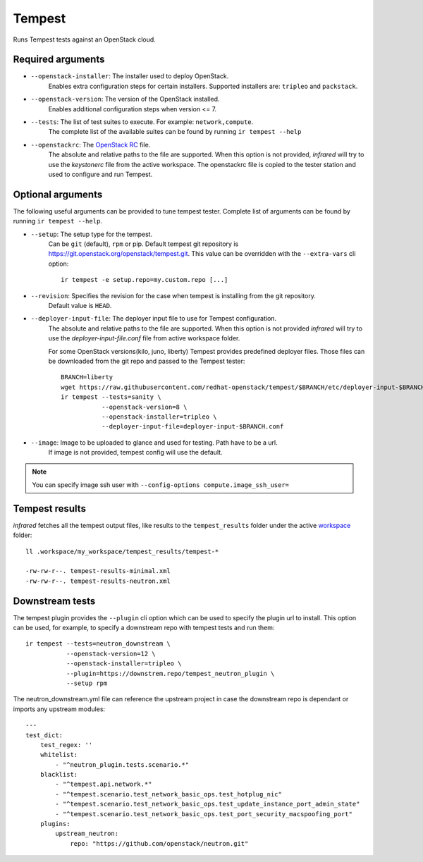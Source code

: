 Tempest
=======

Runs Tempest tests against an OpenStack cloud.

Required arguments
------------------

* ``--openstack-installer``: The installer used to deploy OpenStack.
    Enables extra configuration steps for certain installers. Supported installers are: ``tripleo`` and ``packstack``.

* ``--openstack-version``: The version of the OpenStack installed.
    Enables additional configuration steps when version <= 7.

* ``--tests``: The list of test suites to execute. For example: ``network,compute``.
    The complete list of the available suites can be found by running ``ir tempest --help``

* ``--openstackrc``: The `OpenStack RC <http://docs.openstack.org/user-guide/common/cli-set-environment-variables-using-openstack-rc.html>`_ file.
    The absolute and relative paths to the file are supported.  When this option is not provided, `infrared` will try to use the `keystonerc` file from the active workspace.
    The openstackrc file is copied to the tester station and used to configure and run Tempest.


Optional arguments
------------------

The following useful arguments can be provided to tune tempest tester. Complete list of arguments can be found by running ``ir tempest --help``.

* ``--setup``: The setup type for the tempest.
   Can be ``git`` (default), ``rpm`` or pip. Default tempest git repository is `<https://git.openstack.org/openstack/tempest.git>`_. This value can be overridden with the ``--extra-vars`` cli option::

     ir tempest -e setup.repo=my.custom.repo [...]

* ``--revision``: Specifies the revision for the case when tempest is installing from the git repository.
    Default value is ``HEAD``.

* ``--deployer-input-file``: The deployer input file to use for Tempest configuration.
     The absolute and relative paths to the file are supported. When this option is not provided `infrared` will try to use the `deployer-input-file.conf` file from active workspace folder.

     For some OpenStack versions(kilo, juno, liberty) Tempest provides predefined deployer files. Those files can be downloaded from the git repo and passed to the Tempest tester::

        BRANCH=liberty
        wget https://raw.githubusercontent.com/redhat-openstack/tempest/$BRANCH/etc/deployer-input-$BRANCH.conf
        ir tempest --tests=sanity \
                   --openstack-version=8 \
                   --openstack-installer=tripleo \
                   --deployer-input-file=deployer-input-$BRANCH.conf

* ``--image``: Image to be uploaded to glance and used for testing. Path have to be a url.
    If image is not provided, tempest config will use the default.

.. note:: You can specify image ssh user with ``--config-options compute.image_ssh_user=``

Tempest results
---------------

`infrared` fetches all the tempest output files, like results to the ``tempest_results`` folder under the active `workspace <workspace.html>`_ folder::

    ll .workspace/my_workspace/tempest_results/tempest-*

    -rw-rw-r--. tempest-results-minimal.xml
    -rw-rw-r--. tempest-results-neutron.xml

Downstream tests
----------------

The tempest plugin provides the ``--plugin`` cli option which can be used to
specify the plugin url to install. This option can be used, for example, to specify
a downstream repo with tempest tests and run them::

        ir tempest --tests=neutron_downstream \
                   --openstack-version=12 \
                   --openstack-installer=tripleo \
                   --plugin=https://downstrem.repo/tempest_neutron_plugin \
                   --setup rpm

The neutron_downstream.yml file can reference the upstream project in case the
downstream repo is dependant or imports any upstream modules::

    ---
    test_dict:
        test_regex: ''
        whitelist:
            - "^neutron_plugin.tests.scenario.*"
        blacklist:
            - "^tempest.api.network.*"
            - "^tempest.scenario.test_network_basic_ops.test_hotplug_nic"
            - "^tempest.scenario.test_network_basic_ops.test_update_instance_port_admin_state"
            - "^tempest.scenario.test_network_basic_ops.test_port_security_macspoofing_port"
        plugins:
            upstream_neutron:
                repo: "https://github.com/openstack/neutron.git"


